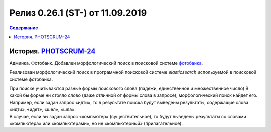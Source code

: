 **********************************************
Релиз 0.26.1 (ST-) от 11.09.2019
**********************************************

.. _ST-997: https://mir24tv.atlassian.net/browse/ST-997

.. contents:: Содержание
   :depth: 2

История. PHOTSCRUM-24_
-------------------------------------------
Админка. Фотобанк. Добавлен морфологический поиск в поисковой системе фотобанка_.

Реализован морфологический поиск в программной поисковой системе *elasticsearch* используемой в поисковой системе фотобанка.

| При поиске учитываются разные формы поискового слова (падежи, единственное и множественное число) В какой бы форме ни стояло слово (даже отличной от формы слова в запросе), морфологический поиск найдет его.
| Например, если задан запрос «идти», то в результате поиска будут выведены результаты, содержащие слова «идти», «идет», «шел», «шла».
| В случае, если вы задан запрос «компьютер» (существительное), то будут выведены результаты со словами «компьютера» или «компьютерами», но не «компьютерный» (прилагательное).




..  _фотобанка: https://editors.mir24.tv/ftb
..	_PHOTSCRUM-24: https://mir24tv.atlassian.net/browse/PHOTSCRUM-24
